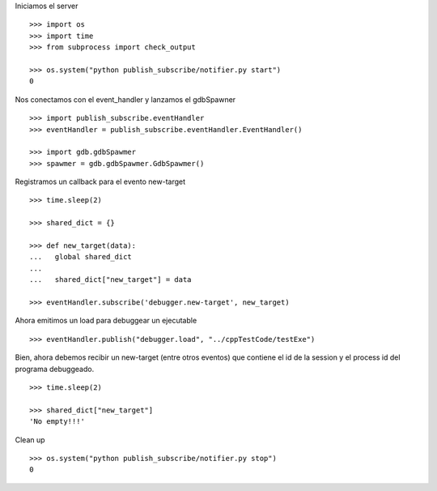 Iniciamos el server

::
   
   >>> import os
   >>> import time
   >>> from subprocess import check_output
   
   >>> os.system("python publish_subscribe/notifier.py start")
   0

Nos conectamos con el event_handler y lanzamos el gdbSpawner

::

   >>> import publish_subscribe.eventHandler 
   >>> eventHandler = publish_subscribe.eventHandler.EventHandler()
   
   >>> import gdb.gdbSpawmer
   >>> spawmer = gdb.gdbSpawmer.GdbSpawmer()

Registramos un callback para el evento new-target

::

   >>> time.sleep(2)

   >>> shared_dict = {}

   >>> def new_target(data):
   ...   global shared_dict
   ...
   ...   shared_dict["new_target"] = data

   >>> eventHandler.subscribe('debugger.new-target', new_target)

Ahora emitimos un load para debuggear un ejecutable

::

   >>> eventHandler.publish("debugger.load", "../cppTestCode/testExe")

Bien, ahora debemos recibir un new-target (entre otros eventos) que contiene el 
id de la session y el process id del programa debuggeado.

::

   >>> time.sleep(2)

   >>> shared_dict["new_target"]
   'No empty!!!'

Clean up

::

   >>> os.system("python publish_subscribe/notifier.py stop")
   0
